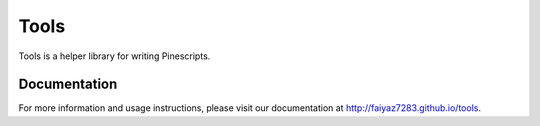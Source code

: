 =======
 Tools
=======

Tools is a helper library for writing Pinescripts. 

Documentation
===============

For more information and usage instructions, please visit our documentation at http://faiyaz7283.github.io/tools.